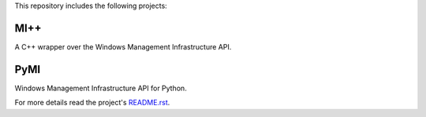 This repository includes the following projects:

MI++
----

A C++ wrapper over the Windows Management Infrastructure API.

PyMI
----

Windows Management Infrastructure API for Python.

For more details read the project's `README.rst <PyMI/README.rst>`_.

